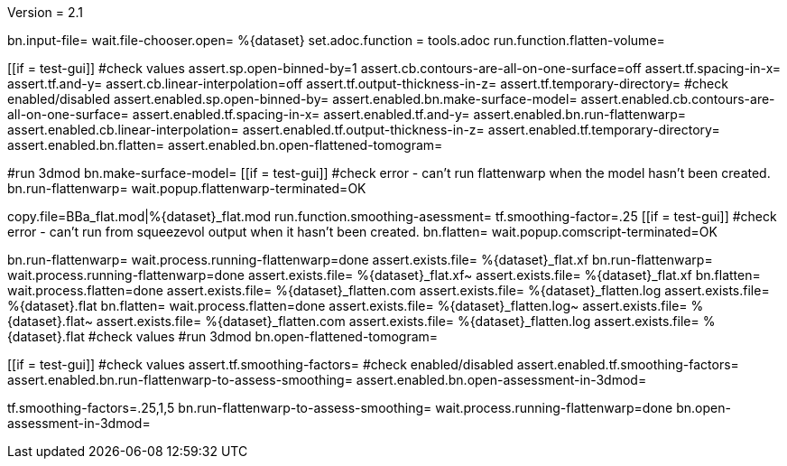 Version = 2.1

[flatten-volume = run]
bn.input-file=
wait.file-chooser.open= %{dataset}
set.adoc.function = tools.adoc
run.function.flatten-volume=

[function = flatten-volume]
[[if = test-gui]]
	#check values
	assert.sp.open-binned-by=1
	assert.cb.contours-are-all-on-one-surface=off
	assert.tf.spacing-in-x=
	assert.tf.and-y=
	assert.cb.linear-interpolation=off
	assert.tf.output-thickness-in-z=
	assert.tf.temporary-directory=
	#check enabled/disabled
	assert.enabled.sp.open-binned-by=
	assert.enabled.bn.make-surface-model=
	assert.enabled.cb.contours-are-all-on-one-surface=
	assert.enabled.tf.spacing-in-x=
	assert.enabled.tf.and-y=
	assert.enabled.bn.run-flattenwarp=
	assert.enabled.cb.linear-interpolation=
	assert.enabled.tf.output-thickness-in-z=
	assert.enabled.tf.temporary-directory=
	assert.enabled.bn.flatten=
	assert.enabled.bn.open-flattened-tomogram=
[[]]
#run 3dmod
bn.make-surface-model=
[[if = test-gui]]
	#check error - can't run flattenwarp when the model hasn't been created.
	bn.run-flattenwarp=
	wait.popup.flattenwarp-terminated=OK
[[]]
copy.file=BBa_flat.mod|%{dataset}_flat.mod
run.function.smoothing-asessment=
tf.smoothing-factor=.25
[[if = test-gui]]
	#check error - can't run from squeezevol output when it hasn't been created.
	bn.flatten=
	wait.popup.comscript-terminated=OK
[[]]
bn.run-flattenwarp=
wait.process.running-flattenwarp=done
assert.exists.file= %{dataset}_flat.xf
bn.run-flattenwarp=
wait.process.running-flattenwarp=done
assert.exists.file= %{dataset}_flat.xf~
assert.exists.file= %{dataset}_flat.xf
bn.flatten=
wait.process.flatten=done
assert.exists.file= %{dataset}_flatten.com
assert.exists.file= %{dataset}_flatten.log
assert.exists.file= %{dataset}.flat
bn.flatten=
wait.process.flatten=done
assert.exists.file= %{dataset}_flatten.log~
assert.exists.file= %{dataset}.flat~
assert.exists.file= %{dataset}_flatten.com
assert.exists.file= %{dataset}_flatten.log
assert.exists.file= %{dataset}.flat
#check values
#run 3dmod
bn.open-flattened-tomogram=


[function = smoothing-asessment]
[[if = test-gui]]
	#check values
	assert.tf.smoothing-factors=
	#check enabled/disabled
	assert.enabled.tf.smoothing-factors=
	assert.enabled.bn.run-flattenwarp-to-assess-smoothing=
	assert.enabled.bn.open-assessment-in-3dmod=
[[]]
tf.smoothing-factors=.25,1,5
bn.run-flattenwarp-to-assess-smoothing=
wait.process.running-flattenwarp=done
bn.open-assessment-in-3dmod=
